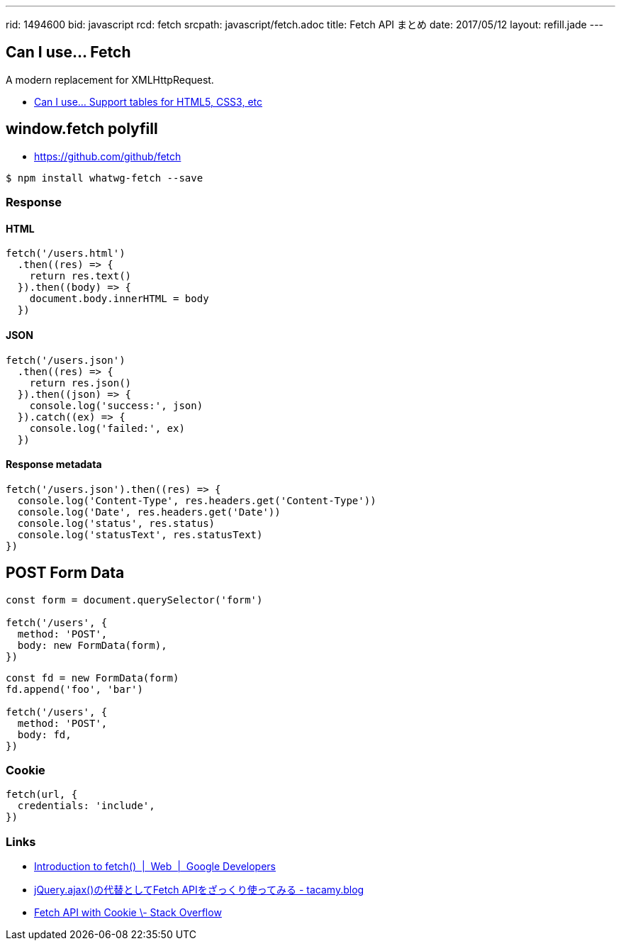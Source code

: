 ---
rid: 1494600
bid: javascript
rcd: fetch
srcpath: javascript/fetch.adoc
title: Fetch API まとめ
date: 2017/05/12
layout: refill.jade
---

== Can I use... Fetch

A modern replacement for XMLHttpRequest.

- link:http://caniuse.com/#feat=fetch[Can I use... Support tables for HTML5, CSS3, etc]

== window.fetch polyfill

- link:https://github.com/github/fetch[]

[source,bash]
----
$ npm install whatwg-fetch --save
----

=== Response

==== HTML

[source,javascript]
----
fetch('/users.html')
  .then((res) => {
    return res.text()
  }).then((body) => {
    document.body.innerHTML = body
  })
----

==== JSON

[source,javascript]
----
fetch('/users.json')
  .then((res) => {
    return res.json()
  }).then((json) => {
    console.log('success:', json)
  }).catch((ex) => {
    console.log('failed:', ex)
  })
----

==== Response metadata

[source,javascript]
----
fetch('/users.json').then((res) => {
  console.log('Content-Type', res.headers.get('Content-Type'))
  console.log('Date', res.headers.get('Date'))
  console.log('status', res.status)
  console.log('statusText', res.statusText)
})
----

== POST Form Data

[source,javascript]
----
const form = document.querySelector('form')

fetch('/users', {
  method: 'POST',
  body: new FormData(form),
})
----

[source,javascript]
----
const fd = new FormData(form)
fd.append('foo', 'bar')

fetch('/users', {
  method: 'POST',
  body: fd,
})
----

=== Cookie

[source,javascript]
----
fetch(url, {
  credentials: 'include',
})
----

=== Links

- link:https://developers.google.com/web/updates/2015/03/introduction-to-fetch[Introduction to fetch()  |  Web  |  Google Developers]
- link:http://tacamy.hatenablog.com/entry/2016/10/16/182658[jQuery.ajax()の代替としてFetch APIをざっくり使ってみる - tacamy.blog]
- link:http://stackoverflow.com/questions/34558264/fetch-api-with-cookie[Fetch API with Cookie \- Stack Overflow]
